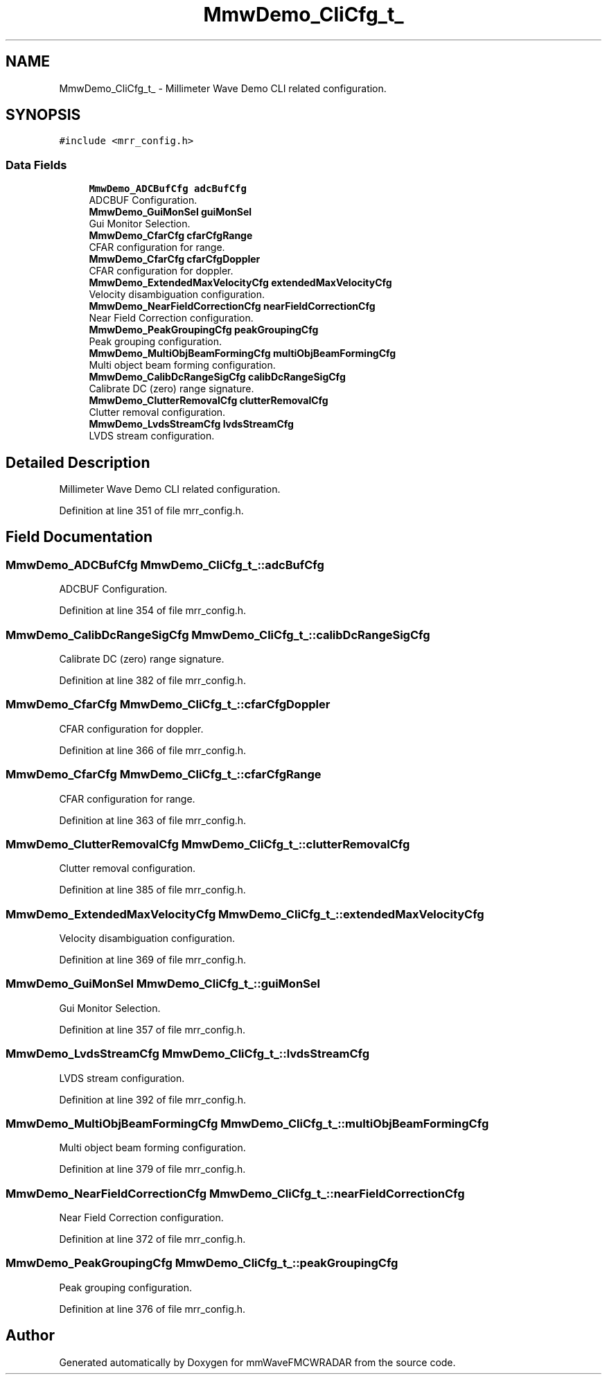 .TH "MmwDemo_CliCfg_t_" 3 "Wed May 20 2020" "Version 1.0" "mmWaveFMCWRADAR" \" -*- nroff -*-
.ad l
.nh
.SH NAME
MmwDemo_CliCfg_t_ \- Millimeter Wave Demo CLI related configuration\&.  

.SH SYNOPSIS
.br
.PP
.PP
\fC#include <mrr_config\&.h>\fP
.SS "Data Fields"

.in +1c
.ti -1c
.RI "\fBMmwDemo_ADCBufCfg\fP \fBadcBufCfg\fP"
.br
.RI "ADCBUF Configuration\&. "
.ti -1c
.RI "\fBMmwDemo_GuiMonSel\fP \fBguiMonSel\fP"
.br
.RI "Gui Monitor Selection\&. "
.ti -1c
.RI "\fBMmwDemo_CfarCfg\fP \fBcfarCfgRange\fP"
.br
.RI "CFAR configuration for range\&. "
.ti -1c
.RI "\fBMmwDemo_CfarCfg\fP \fBcfarCfgDoppler\fP"
.br
.RI "CFAR configuration for doppler\&. "
.ti -1c
.RI "\fBMmwDemo_ExtendedMaxVelocityCfg\fP \fBextendedMaxVelocityCfg\fP"
.br
.RI "Velocity disambiguation configuration\&. "
.ti -1c
.RI "\fBMmwDemo_NearFieldCorrectionCfg\fP \fBnearFieldCorrectionCfg\fP"
.br
.RI "Near Field Correction configuration\&. "
.ti -1c
.RI "\fBMmwDemo_PeakGroupingCfg\fP \fBpeakGroupingCfg\fP"
.br
.RI "Peak grouping configuration\&. "
.ti -1c
.RI "\fBMmwDemo_MultiObjBeamFormingCfg\fP \fBmultiObjBeamFormingCfg\fP"
.br
.RI "Multi object beam forming configuration\&. "
.ti -1c
.RI "\fBMmwDemo_CalibDcRangeSigCfg\fP \fBcalibDcRangeSigCfg\fP"
.br
.RI "Calibrate DC (zero) range signature\&. "
.ti -1c
.RI "\fBMmwDemo_ClutterRemovalCfg\fP \fBclutterRemovalCfg\fP"
.br
.RI "Clutter removal configuration\&. "
.ti -1c
.RI "\fBMmwDemo_LvdsStreamCfg\fP \fBlvdsStreamCfg\fP"
.br
.RI "LVDS stream configuration\&. "
.in -1c
.SH "Detailed Description"
.PP 
Millimeter Wave Demo CLI related configuration\&. 
.PP
Definition at line 351 of file mrr_config\&.h\&.
.SH "Field Documentation"
.PP 
.SS "\fBMmwDemo_ADCBufCfg\fP MmwDemo_CliCfg_t_::adcBufCfg"

.PP
ADCBUF Configuration\&. 
.PP
Definition at line 354 of file mrr_config\&.h\&.
.SS "\fBMmwDemo_CalibDcRangeSigCfg\fP MmwDemo_CliCfg_t_::calibDcRangeSigCfg"

.PP
Calibrate DC (zero) range signature\&. 
.PP
Definition at line 382 of file mrr_config\&.h\&.
.SS "\fBMmwDemo_CfarCfg\fP MmwDemo_CliCfg_t_::cfarCfgDoppler"

.PP
CFAR configuration for doppler\&. 
.PP
Definition at line 366 of file mrr_config\&.h\&.
.SS "\fBMmwDemo_CfarCfg\fP MmwDemo_CliCfg_t_::cfarCfgRange"

.PP
CFAR configuration for range\&. 
.PP
Definition at line 363 of file mrr_config\&.h\&.
.SS "\fBMmwDemo_ClutterRemovalCfg\fP MmwDemo_CliCfg_t_::clutterRemovalCfg"

.PP
Clutter removal configuration\&. 
.PP
Definition at line 385 of file mrr_config\&.h\&.
.SS "\fBMmwDemo_ExtendedMaxVelocityCfg\fP MmwDemo_CliCfg_t_::extendedMaxVelocityCfg"

.PP
Velocity disambiguation configuration\&. 
.PP
Definition at line 369 of file mrr_config\&.h\&.
.SS "\fBMmwDemo_GuiMonSel\fP MmwDemo_CliCfg_t_::guiMonSel"

.PP
Gui Monitor Selection\&. 
.PP
Definition at line 357 of file mrr_config\&.h\&.
.SS "\fBMmwDemo_LvdsStreamCfg\fP MmwDemo_CliCfg_t_::lvdsStreamCfg"

.PP
LVDS stream configuration\&. 
.PP
Definition at line 392 of file mrr_config\&.h\&.
.SS "\fBMmwDemo_MultiObjBeamFormingCfg\fP MmwDemo_CliCfg_t_::multiObjBeamFormingCfg"

.PP
Multi object beam forming configuration\&. 
.PP
Definition at line 379 of file mrr_config\&.h\&.
.SS "\fBMmwDemo_NearFieldCorrectionCfg\fP MmwDemo_CliCfg_t_::nearFieldCorrectionCfg"

.PP
Near Field Correction configuration\&. 
.PP
Definition at line 372 of file mrr_config\&.h\&.
.SS "\fBMmwDemo_PeakGroupingCfg\fP MmwDemo_CliCfg_t_::peakGroupingCfg"

.PP
Peak grouping configuration\&. 
.PP
Definition at line 376 of file mrr_config\&.h\&.

.SH "Author"
.PP 
Generated automatically by Doxygen for mmWaveFMCWRADAR from the source code\&.

